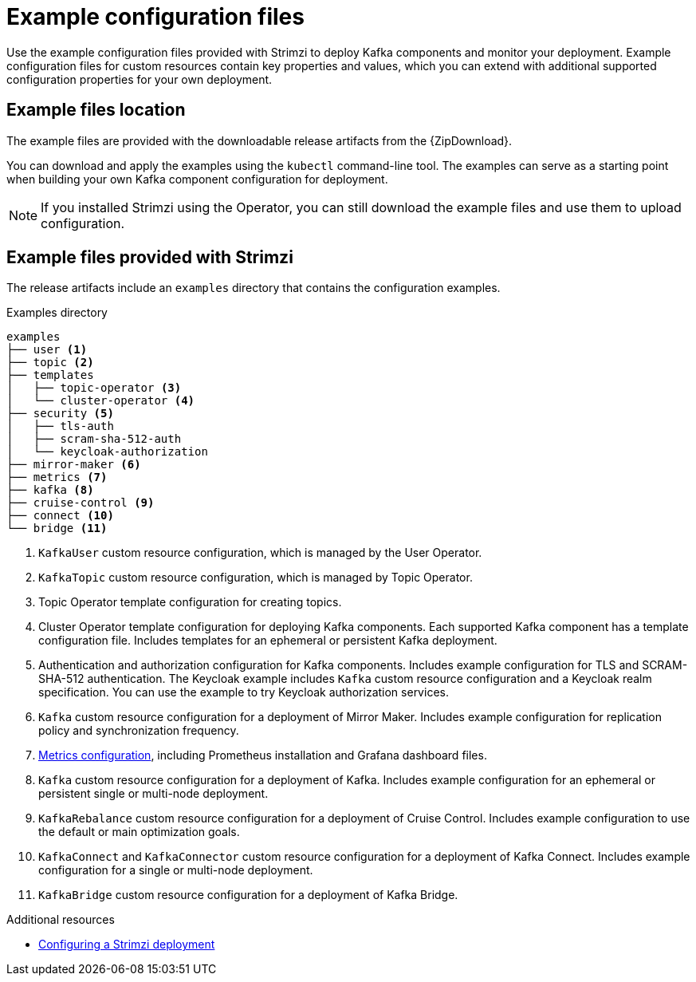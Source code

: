 // Module included in the following assemblies:
//
// deploying/assembly-deploy-tasks.adoc

[id='deploy-examples-{context}']
= Example configuration files

[role="_abstract"]
Use the example configuration files provided with Strimzi to deploy Kafka components and monitor your deployment.
Example configuration files for custom resources contain key properties and values, which you can extend with additional supported configuration properties for your own deployment.

== Example files location

ifdef::Downloading[]
The example files are provided with the downloadable release artifacts from {ReleaseDownload}.

You can also access the example files directly from the
link:https://github.com/strimzi/strimzi-kafka-operator/tree/{GithubVersion}/examples/[`examples` directory^].
endif::Downloading[]

ifndef::Downloading[]
The example files are provided with the downloadable release artifacts from the {ZipDownload}.
endif::Downloading[]

You can download and apply the examples using the `kubectl` command-line tool.
The examples can serve as a starting point when building your own Kafka component configuration for deployment.

NOTE: If you installed Strimzi using the Operator, you can still download the example files and use them to upload configuration.

== Example files provided with Strimzi

The release artifacts include an `examples` directory that contains the configuration examples.

.Examples directory
[source]
--
examples
├── user <1>
├── topic <2>
├── templates
│   ├── topic-operator <3>
│   └── cluster-operator <4>
├── security <5>
│   ├── tls-auth
│   ├── scram-sha-512-auth
│   └── keycloak-authorization
├── mirror-maker <6>
├── metrics <7>
├── kafka <8>
├── cruise-control <9>
├── connect <10>
└── bridge <11>
--
<1> `KafkaUser` custom resource configuration, which is managed by the User Operator.
<2> `KafkaTopic` custom resource configuration, which is managed by Topic Operator.
<3> Topic Operator template configuration for creating topics.
<4> Cluster Operator template configuration for deploying Kafka components. Each supported Kafka component has a template configuration file. Includes templates for an ephemeral or persistent Kafka deployment.
<5> Authentication and authorization configuration for Kafka components. Includes example configuration for TLS and SCRAM-SHA-512 authentication. The Keycloak example includes `Kafka` custom resource configuration and a Keycloak realm specification. You can use the example to try Keycloak authorization services.
<6> `Kafka` custom resource configuration for a deployment of Mirror Maker. Includes example configuration for replication policy and synchronization frequency.
<7> xref:ref-metrics-config-files-{context}[Metrics configuration], including Prometheus installation and Grafana dashboard files.
<8> `Kafka` custom resource configuration for a deployment of Kafka. Includes example configuration for an ephemeral or persistent single or multi-node deployment.
<9> `KafkaRebalance` custom resource configuration for a deployment of Cruise Control. Includes example configuration to use the default or main optimization goals.
<10> `KafkaConnect` and `KafkaConnector` custom resource configuration for a deployment of Kafka Connect. Includes example configuration for a single or multi-node deployment.
<11> `KafkaBridge` custom resource configuration for a deployment of Kafka Bridge.

[role="_additional-resources"]
.Additional resources
* link:{BookURLUsing}#assembly-deployment-configuration-str[Configuring a Strimzi deployment^]
